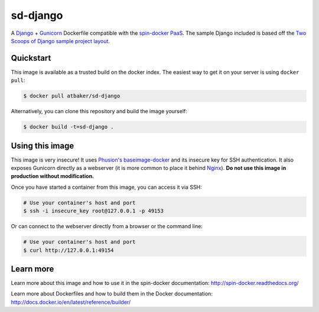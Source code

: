 sd-django
=========

A `Django <https://www.djangoproject.com/>`_ + `Gunicorn <http://gunicorn.org/>`_ Dockerfile compatible with the `spin-docker PaaS <https://github.com/atbaker/spin-docker>`_. The sample Django included is based off the `Two Scoops of Django sample project layout <https://github.com/twoscoops/django-twoscoops-project>`_.

Quickstart
----------

This image is available as a trusted build on the docker index. The easiest way to get it on your server is using ``docker pull``:

.. code-block:: bash

    $ docker pull atbaker/sd-django

Alternatively, you can clone this repository and build the image yourself:

.. code-block:: bash

    $ docker build -t=sd-django .

Using this image
----------------

This image is very insecure! It uses `Phusion's baseimage-docker <https://github.com/phusion/baseimage-docker>`_ and its insecure key for SSH authentication. It also exposes Gunicorn directly as a webserver (it is more common to place it behind `Nginx <http://wiki.nginx.org/Main>`_). **Do not use this image in production without modification.**

Once you have started a container from this image, you can access it via SSH:

.. code-block:: bash
    
    # Use your container's host and port
    $ ssh -i insecure_key root@127.0.0.1 -p 49153

Or can connect to the webserver directly from a browser or the command line:

.. code-block:: bash

    # Use your container's host and port
    $ curl http://127.0.0.1:49154

Learn more
----------

Learn more about this image and how to use it in the spin-docker documentation: http://spin-docker.readthedocs.org/

Learn more about Dockerfiles and how to build them in the Docker documentation: http://docs.docker.io/en/latest/reference/builder/
